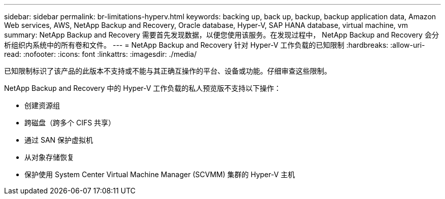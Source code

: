 ---
sidebar: sidebar 
permalink: br-limitations-hyperv.html 
keywords: backing up, back up, backup, backup application data, Amazon Web services, AWS, NetApp Backup and Recovery, Oracle database, Hyper-V, SAP HANA database, virtual machine, vm 
summary: NetApp Backup and Recovery 需要首先发现数据，以便您使用该服务。在发现过程中， NetApp Backup and Recovery 会分析组织内系统中的所有卷和文件。 
---
= NetApp Backup and Recovery 针对 Hyper-V 工作负载的已知限制
:hardbreaks:
:allow-uri-read: 
:nofooter: 
:icons: font
:linkattrs: 
:imagesdir: ./media/


[role="lead"]
已知限制标识了该产品的此版本不支持或不能与其正确互操作的平台、设备或功能。仔细审查这些限制。

NetApp Backup and Recovery 中的 Hyper-V 工作负载的私人预览版不支持以下操作：

* 创建资源组
* 跨磁盘（跨多个 CIFS 共享）
* 通过 SAN 保护虚拟机
* 从对象存储恢复
* 保护使用 System Center Virtual Machine Manager (SCVMM) 集群的 Hyper-V 主机

